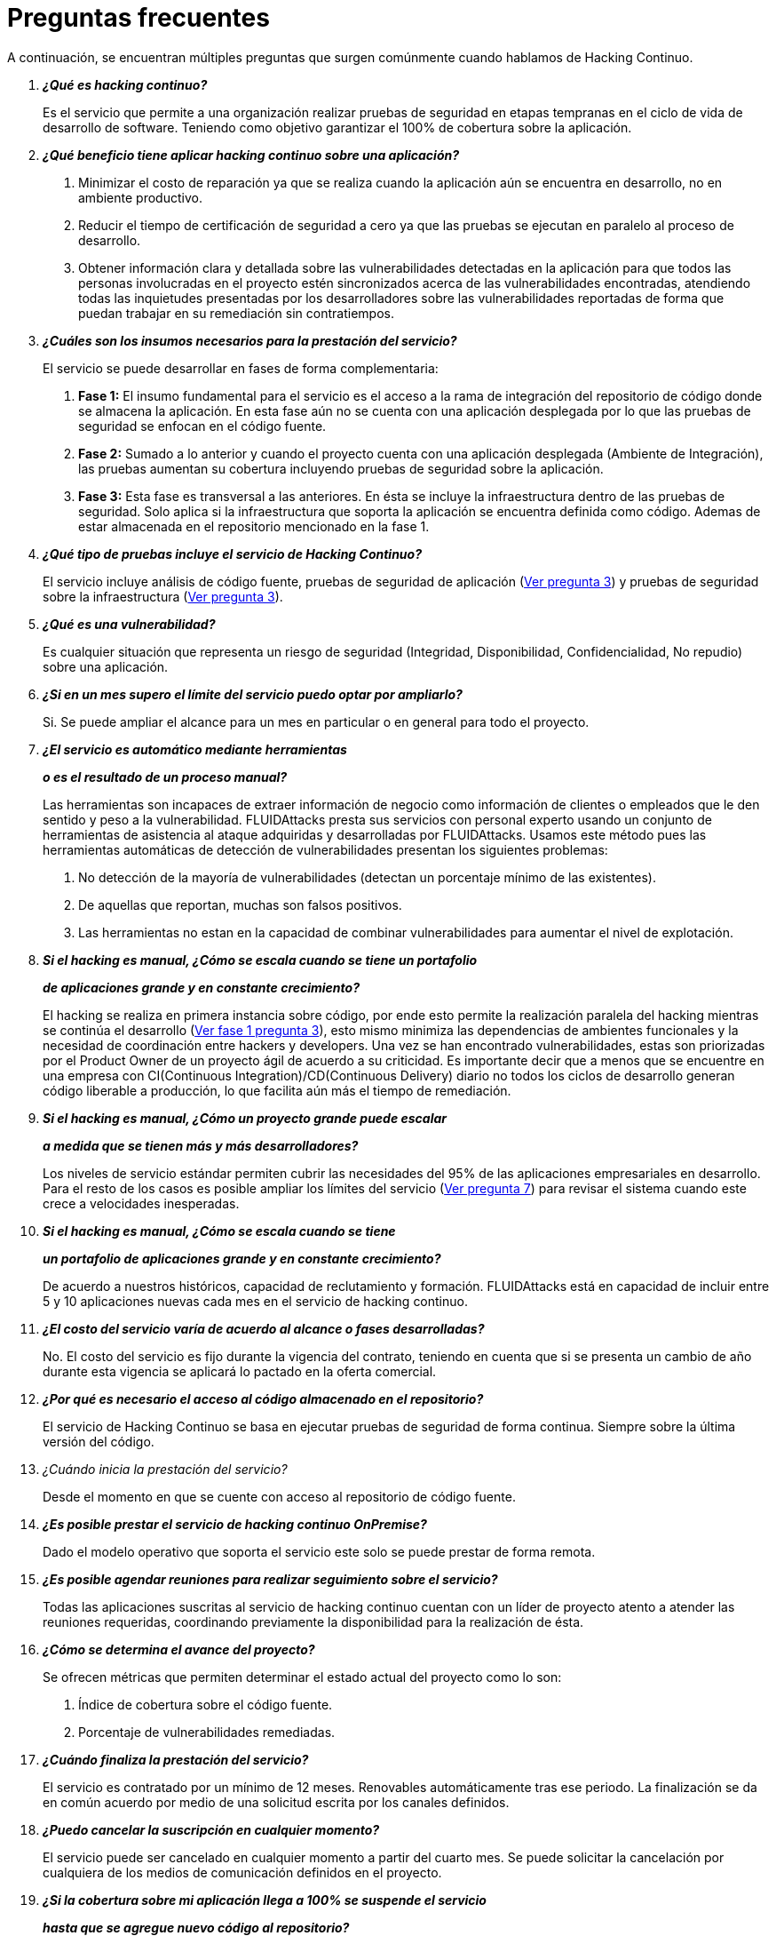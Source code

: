 :slug: servicios/faq/
:category: servicios
:description: El servicio de Hacking Continuo busca reportar todas las vulnerabilidades durante el ciclo de vida de desarrollo. En esta página presentamos una recopilación de preguntas y respuestas que ayudan a comprender el servicio de Hacking Continuo y cómo este puede beneficiar una organización.
:keywords: FLUIDAttacks, Hacking Continuo, FAQ, Ethical Hacking, Servicios, Aplicación.
:translate: services/faq/

= Preguntas frecuentes

A continuación, se encuentran múltiples preguntas
que surgen comúnmente cuando hablamos de Hacking Continuo.

[qanda]
*¿Qué es hacking continuo?*::
 Es el servicio que permite a una organización
 realizar pruebas de seguridad en etapas tempranas
 en el ciclo de vida de desarrollo de software.
 Teniendo como objetivo garantizar el 100% de cobertura sobre la aplicación.

*¿Qué beneficio tiene aplicar hacking continuo sobre una aplicación?*::
 . Minimizar el costo de reparación
 ya que se realiza cuando la aplicación aún se encuentra en desarrollo,
 no en ambiente productivo.
 . Reducir el tiempo de certificación de seguridad a cero
 ya que las pruebas se ejecutan en paralelo al proceso de desarrollo.
 . Obtener información clara y detallada
 sobre las vulnerabilidades detectadas en la aplicación
 para que todos las personas involucradas en el proyecto
 estén sincronizados acerca de las vulnerabilidades encontradas,
 atendiendo todas las inquietudes presentadas por los desarrolladores
 sobre las vulnerabilidades reportadas
 de forma que puedan trabajar en su remediación sin contratiempos.

*¿Cuáles son los insumos necesarios para la prestación del servicio?*::
El servicio se puede desarrollar en fases de forma complementaria:
 . *Fase 1:*
 El insumo fundamental para el servicio es el acceso a la rama de integración
 del repositorio de código donde se almacena la aplicación.
 En esta fase aún no se cuenta con una aplicación desplegada
 por lo que las pruebas de seguridad se enfocan en el código fuente.
 . *Fase 2:*
 Sumado a lo anterior y cuando el proyecto
 cuenta con una aplicación desplegada (Ambiente de Integración),
 las pruebas aumentan su cobertura
 incluyendo pruebas de seguridad sobre la aplicación.
 . *Fase 3:*
 Esta fase es transversal a las anteriores.
 En ésta se incluye la infraestructura dentro de las pruebas de seguridad.
 Solo aplica si la infraestructura que soporta la aplicación
 se encuentra definida como código.
 Ademas de estar almacenada en el repositorio mencionado en la fase 1.

*¿Qué tipo de pruebas incluye el servicio de Hacking Continuo?*::
 El servicio incluye análisis de código fuente,
 pruebas de seguridad de aplicación (<<q3,Ver pregunta 3>>)
 y pruebas de seguridad sobre la infraestructura (<<q3,Ver pregunta 3>>).

*¿Qué es una vulnerabilidad?*::
 Es cualquier situación que representa un riesgo de seguridad
 (Integridad, Disponibilidad, Confidencialidad, No repudio)
 sobre una aplicación.

*¿Si en un mes supero el límite del servicio puedo optar por ampliarlo?*::
 Si. Se puede ampliar el alcance para un mes en particular
 o en general para todo el proyecto.

*¿El servicio es automático mediante herramientas*::
*o es el resultado de un proceso manual?*::
 Las herramientas son incapaces de extraer información de negocio
 como información de clientes o empleados
 que le den sentido y peso a la vulnerabilidad.
 +FLUIDAttacks+ presta sus servicios con personal experto
 usando un conjunto de herramientas de asistencia al ataque
 adquiridas y desarrolladas por +FLUIDAttacks+.
 Usamos este método pues las herramientas automáticas
 de detección de vulnerabilidades presentan los siguientes problemas:
 . No detección de la mayoría de vulnerabilidades
 (detectan un porcentaje mínimo de las existentes).
 . De aquellas que reportan, muchas son falsos positivos.
 . Las herramientas no estan en la capacidad de combinar vulnerabilidades
 para aumentar el nivel de explotación.

*Si el hacking es manual, ¿Cómo se escala cuando se tiene un portafolio*::
*de aplicaciones grande y en constante crecimiento?*::
 El hacking se realiza en primera instancia sobre código,
 por ende esto permite la realización paralela del hacking
 mientras se continúa el desarrollo (<<q3,Ver fase 1 pregunta 3>>),
 esto mismo minimiza las dependencias de ambientes funcionales
 y la necesidad de coordinación entre hackers y developers.
 Una vez se han encontrado vulnerabilidades,
 estas son priorizadas por el +Product Owner+
 de un proyecto ágil de acuerdo a su criticidad.
 Es importante decir que a menos que se encuentre en una empresa
 con +CI(Continuous Integration)+/+CD(Continuous Delivery)+ diario
 no todos los ciclos de desarrollo generan código liberable a producción,
 lo que facilita aún más el tiempo de remediación.

*Si el hacking es manual, ¿Cómo un proyecto grande puede escalar*::
*a medida que se tienen más y más desarrolladores?*::
 Los niveles de servicio estándar
 permiten cubrir las necesidades del +95%+
 de las aplicaciones empresariales en desarrollo.
 Para el resto de los casos
 es posible ampliar los límites del servicio (<<q7,Ver pregunta 7>>)
 para revisar el sistema cuando este crece a velocidades inesperadas.

*Si el hacking es manual, ¿Cómo se escala cuando se tiene*::
*un portafolio de aplicaciones grande y en constante crecimiento?*::
 De acuerdo a nuestros históricos, capacidad de reclutamiento y formación.
 +FLUIDAttacks+ está en capacidad
 de incluir entre +5+ y +10+ aplicaciones nuevas
 cada mes en el servicio de hacking continuo.

*¿El costo del servicio varía de acuerdo al alcance o fases desarrolladas?*::
 No. El costo del servicio es fijo durante la vigencia del contrato,
 teniendo en cuenta que si se presenta un cambio de año
 durante esta vigencia se aplicará lo pactado en la oferta comercial.

*¿Por qué es necesario el acceso al código almacenado en el repositorio?*::
 El servicio de Hacking Continuo
 se basa en ejecutar pruebas de seguridad de forma continua.
 Siempre sobre la última versión del código.

¿Cuándo inicia la prestación del servicio?::
 Desde el momento en que se cuente con acceso al repositorio de código fuente.

*¿Es posible prestar el servicio de hacking continuo +OnPremise+?*::
 Dado el modelo operativo que soporta el servicio
 este solo se puede prestar de forma remota.

*¿Es posible agendar reuniones para realizar seguimiento sobre el servicio?*::
 Todas las aplicaciones suscritas al servicio de hacking continuo
 cuentan con un líder de proyecto
 atento a atender las reuniones requeridas,
 coordinando previamente la disponibilidad para la realización de ésta.

*¿Cómo se determina el avance del proyecto?*::
 Se ofrecen métricas que permiten determinar el estado actual
 del proyecto como lo son:
 . Índice de cobertura sobre el código fuente.
 . Porcentaje de vulnerabilidades remediadas.

*¿Cuándo finaliza la prestación del servicio?*::
 El servicio es contratado por un mínimo de 12 meses.
 Renovables automáticamente tras ese periodo.
 La finalización se da en común acuerdo
 por medio de una solicitud escrita por los canales definidos.

*¿Puedo cancelar la suscripción en cualquier momento?*::
 El servicio puede ser cancelado en cualquier momento a partir del cuarto mes.
 Se puede solicitar la cancelación
 por cualquiera de los medios de comunicación definidos en el proyecto.

*¿Si la cobertura sobre mi aplicación llega a 100% se suspende el servicio*::
*hasta que se agregue nuevo código al repositorio?*::
 No. Aunque se alcance una cobertura del 100%,
 realizamos múltiples verificaciones sobre el código ya revisado
 con el fin de descartar la presencia de falsos negativos.
 Incluyendo dentro de nuestras verificaciones
 las vulnerabilidades a componentes de terceros
 que van siendo publicadas día a día.

*¿Cómo se califica la criticidad técnica de una vulnerabilidad?*::
 Usamos el estándar internacional link:https://www.first.org/cvss/[CVSS]
 para obtener una calificación cuantitativa
 que va de +0+ a +10+, donde +0+ es la más baja y +10+ la más alta.

*¿Cómo obtengo información sobre las vulnerabilidades*::
*encontradas en mi aplicación?*::
 El servicio de Hacking Continuo
 cuenta con una plataforma de reporte e interacción
 llamada link:../../../productos/integrates/[Integrates].
 Así todos los actores de la cadena de valor de un proyecto
 tienen acceso al detalle de las vulnerabilidades
 reportadas por +FLUIDAttacks+ en la prestación del servicio.

*¿Qué tipo de informes son generados durante la prestación del servicio?*::
 Desde link:../../../productos/integrates/#generar-informes-tecnicos[Integrates]
 es posible generar un informe técnico en formato Excel
 y otro en PDF disponibles durante toda la ejecución del proyecto.
 También se puede generar un informe ejecutivo
 tipo presentación en formato PDF una vez se finaliza el proyecto.

*¿Qué pasa luego de que FLUIDAttacks reporta una vulnerabilidad?*::
 Una vez se reporta la vulnerabilidad el objetivo es que esta sea solucionada.
 Para esto los desarrolladores
 cuentan con acceso a link:../../../productos/integrates/[Integrates],
 permitiendo obtener de primera mano la información,
 aplicando las correcciones necesarias
 para remover las vulnerabilidades de la aplicación.

*¿Cómo se entera FLUIDAttacks que una vulnerabilidad está remediada?*::
 A través de link:../../../productos/integrates/[Integrates]
 cualquier usuario con acceso al proyecto podrá solicitar
 la revisión de las vulnerabilidades corregidas.
 Una vez se solicita, recibimos una notificación que incluye un comentario
 sobre la solución aplicada,
 realizamos la verificación de cierre
 confirmando la efectividad de la solución,
 procediendo a notificar a todo el equipo del proyecto
 sobre los resultados de la verificación
 a través de correo electrónico.

*¿Cuántas verificaciones de cierre están incluidas en el servicio?*::
 El servicio cuenta con verificaciones de cierre ilimitadas.

*¿Por qué debo anunciar el cierre de una vulnerabilidad si +FLUIDAttacks+*::
*tiene acceso al repositorio de código?*::
 Uno de los objetivos del servicio de Hacking Continuo
 en conjunto con link:../../../productos/integrates/[Integrates]
 es mantener una comunicación clara y fluida
 entre todos los actores del proyecto.
 Al dar aviso sobre la remediación de una vulnerabilidad
 no solo se está informando a +FLUIDAttacks+ sino a todo el equipo del proyecto.

*¿Qué pasa si considero que algo no es una vulnerabilidad?*::
Dentro de link:../../../productos/integrates/[Integrates]
contamos con una sección de comentarios
donde se podrá dar a conocer las razones
por las cuales considera que no es una vulnerabilidad.
Allí +FLUIDAttacks+ y los demás integrantes del proyecto
podremos establecer un diálogo
que nos lleve a determinar la validez de una vulnerabilidad.

*¿Todas las vulnerabilidades reportadas deben ser remediadas?*::
 La remediación de una vulnerabilidad es una decisión
 que queda a discreción del cliente.
 En link:../../../productos/integrates/[Integrates]
 se cuenta con la opción de tratamiento
 donde se define si la vulnerabilidad va a ser remediada
 o asumida por el cliente.

*¿En caso de asumir una vulnerabilidad, se excluye de los informes*::
*de link:../../../productos/integrates/[Integrates]?*::
 Dentro de los informes se encuentra
 el tratamiento definido para las vulnerabilidades.
 Teniendo esto en cuenta esto las vulnerabilidades asumidas
 permanecen en los informes con la aclaración sobre su tratamiento.

*¿Si la aplicación está almacenada en múltiples repositorios*::
*pueden ser revisados todos?*::
 Es posible realizar la verificación de múltiples repositorios
 con la única condición de que se hace sobre la misma rama en cada uno de ellos.
 Si se define que la rama sobre la que se ejecutarán las pruebas es QA
 esta misma rama debe estar presente
 en todos los repositorios incluidos dentro del servicio.

*¿Si ya tengo código desarrollado hace tiempo es posible usar el servicio?*::
 Si es posible. En este escenario se tienen dos opciones:

 . Se realiza un +Health Check+
 en el que se revisa todo el código existente hasta la fecha.
 Posteriormente se continúa con la ejecución normal del servicio
 con los alcances definidos (<<q11, ver pregunta 11>>).
 Esta opción aplica mejor sobre aplicaciones que se encuentran en desarrollo.

 . Comenzar la suscripción con los límites estándar (<<q10,Ver pregunta 10>>)
 donde mensualmente iremos aumentando la cobertura hasta alcanzar el +100%+.
 Esta opción aplica mejor para aplicaciones
 donde no se está desarrollando constantemente.

*¿Los repositorios deben estar en un sistema de control*::
*de versiones específico?*::
 El servicio de Hacking Continuo se basa en desarrollos
 que usan +GIT+ como control de versiones.
 De esta forma se hace necesario el uso de este sistema
 para la correcta prestación del servicio.

*¿FLUIDAttacks guarda la información de las vulnerabilidades encontradas?*::
 La información se almacena únicamente durante la prestación del servicio.
 Una vez finalizado el servicio se conserva la información por 7 días hábiles
 tras los cuales es borrada
 de todos los sistemas de información de +FLUIDAttacks+.

*¿El servicio de Hacking Continuo requiere algún tipo*::
*de metodología de desarrollo?*::
 No. El servicio de Hacking Continuo
 es independiente a la metodología de desarrollo utilizada por el cliente.
 Los resultados entregados por el servicio
 se convierten en un insumo en la planeación de los ciclos de desarrollo.
 Por lo tanto no es impedimento para continuar con los desarrollos.

*FLUIDAttacks realiza demostraciones en teleconferencia de forma periódica?*::
*¿Cuál es el procedimiento para programarlo?*::
 Si, hacemos demostraciones frecuentemente.
 Para tal fin solo debe indicarnos los emails de los asistentes
 y +3+ opciones de horario de +1+ hora de duración,
 con esto enviaremos la invitación
 en los horarios de nuestra conveniencia.

*El desarrollo de la prueba en el modelo continuo*::
*depente del tipo de repositorio donde tengo el código?*::
 ​No, el cliente puede usar el repositorio que estime conveniente.
 +FLUIDAttacks+ solo requiere ingreso a la rama de integración
 y a su respectivo ambiente.​

*Se pierden los derechos patrimoniales*::
*si FLUIDAttacks revisa el código fuente?*::
 No, el permitir revisar una creación u obra como lo es un código a un tercero​
​ no le da ningún derecho sobre la misma.​

*FLUIDAttacks cuenta con alguna herramienta que permita automatizar*::
*las pruebas de cierre de las vulnerabilidades encontradas?*::
 Si, +FLUIDAttacks+ cuenta con link:../../productos/asserts/[Asserts],
 un motor que permite automatizar​ verificaciones de seguridad
 una vez éstas han sido encontradas en una fase exploratoria.
 link:../../productos/asserts/[Asserts]
 opera directamente en el +JOB+ de integración continua
 y tiene la capacidad de romper el +build+ enviado por el programador
 en caso de incumplir requisitos de seguridad.
 link:../../productos/asserts/[Asserts] corre en cualquier plataformas de integración continua
 que soporten dockers como +JOB+, por ejemplo: +VSTS+, +GitLab+, +Jenkins+.
​
*El Hacking Continuo está enfocado únicamente sobre el código fuente?*::
*Es posible incluir la infraestructura asociada a la aplicación?
 +FLUIDAttacks+ ha evolucionado el modelo de Hacking Continuo
 y ahora se puede incluir dentro del Target of Evaluation (+TOE+)
 ​​los puertos y las entradas​ de la aplicación.
 De hecho, en esta evolución, se puede suscribir una infraestructura tecnológica
 (puertos) o una aplicación bajo el modelo de Hacking Continuo.

*Donde corre Integrates?*::
 La plataforma link:../../productos/integrates/[Integrates] corre en la nube​.

*FLUIDAttacks gestiona las credenciales de acceso a Integrates?*::
 No, usamos el concepto de autenticación federada,
 es decir, que tanto +Google+ como +Azure+ (+Microsoft 360+)​
 ​son quienes en realidad hace la validación de tus credenciales.​

*Es posible activar doble token de autenticación?*::
 Si es posible, de hecho, lo sugerimos para aumentar el nivel de seguridad
 de tu credenciales y así evitar accesos no autorizados
 a tu información por parte de un tercero.
 Esta característica se habilita desde +Gmail+ o +Azure+ según sea tu caso.​

*Que procedimiento tiene FLUIDAttacks para desatrasar la revisión*::
*del código ya existente antes de iniciar la prueba?*::
 +FLUIDAttacks+ recomienda que tanto el desarrollo de la aplicación
 como las pruebas de seguridad comiencen al mismo tiempo.
 Sin embargo, esto no siempre ocurre así.
 Para ello, tenemos una actividad llamada link:../../../en/services/continuous-hacking/#healthcheck[+HealthCheck+]
 que permite poner al día (desatrazar)​ las inspecciones de seguridad
 cuando el desarrollo ha comenzado con anterioridad.
